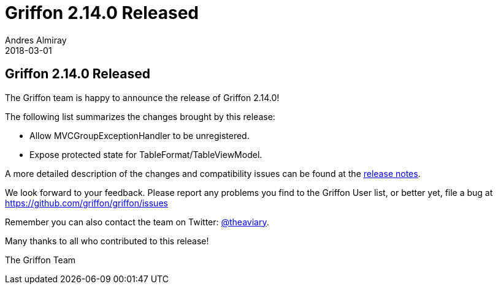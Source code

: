 = Griffon 2.14.0 Released
Andres Almiray
2018-03-01
:jbake-type: post
:jbake-status: published
:category: news
:linkattrs:
:idprefix:
:path-griffon-core: /guide/2.14.0/api/griffon/core

== Griffon 2.14.0 Released

The Griffon team is happy to announce the release of Griffon 2.14.0!

The following list summarizes the changes brought by this release:

 * Allow MVCGroupExceptionHandler to be unregistered.
 * Expose protected state for TableFormat/TableViewModel.

A more detailed description of the changes and compatibility issues can be found at the link:/releasenotes/griffon_2.14.0.html[release notes, window="_blank"].

We look forward to your feedback. Please report any problems you find to the Griffon User list,
or better yet, file a bug at https://github.com/griffon/griffon/issues

Remember you can also contact the team on Twitter: https://twitter.com/theaviary[@theaviary].

Many thanks to all who contributed to this release!

The Griffon Team

